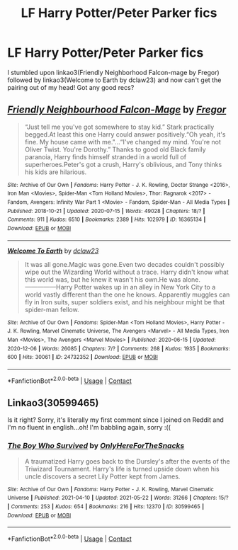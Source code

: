 #+TITLE: LF Harry Potter/Peter Parker fics

* LF Harry Potter/Peter Parker fics
:PROPERTIES:
:Author: kbnsr
:Score: 5
:DateUnix: 1610476458.0
:DateShort: 2021-Jan-12
:FlairText: Request
:END:
I stumbled upon linkao3(Friendly Neighborhood Falcon-mage by Fregor) followed by linkao3(Welcome to Earth by dclaw23) and now can't get the pairing out of my head! Got any good recs?


** [[https://archiveofourown.org/works/16365134][*/Friendly Neighbourhood Falcon-Mage/*]] by [[https://www.archiveofourown.org/users/Fregor/pseuds/Fregor][/Fregor/]]

#+begin_quote
  “Just tell me you've got somewhere to stay kid.” Stark practically begged.At least this one Harry could answer positively.“Oh yeah, it's fine. My house came with me."...“I've changed my mind. You're not Oliver Twist. You're Dorothy.” Thanks to good old Black family paranoia, Harry finds himself stranded in a world full of superheroes.Peter's got a crush, Harry's oblivious, and Tony thinks his kids are hilarious.
#+end_quote

^{/Site/:} ^{Archive} ^{of} ^{Our} ^{Own} ^{*|*} ^{/Fandoms/:} ^{Harry} ^{Potter} ^{-} ^{J.} ^{K.} ^{Rowling,} ^{Doctor} ^{Strange} ^{<2016>,} ^{Iron} ^{Man} ^{<Movies>,} ^{Spider-Man} ^{<Tom} ^{Holland} ^{Movies>,} ^{Thor:} ^{Ragnarok} ^{<2017>} ^{-} ^{Fandom,} ^{Avengers:} ^{Infinity} ^{War} ^{Part} ^{1} ^{<Movie>} ^{-} ^{Fandom,} ^{Spider-Man} ^{-} ^{All} ^{Media} ^{Types} ^{*|*} ^{/Published/:} ^{2018-10-21} ^{*|*} ^{/Updated/:} ^{2020-07-15} ^{*|*} ^{/Words/:} ^{49028} ^{*|*} ^{/Chapters/:} ^{18/?} ^{*|*} ^{/Comments/:} ^{911} ^{*|*} ^{/Kudos/:} ^{6510} ^{*|*} ^{/Bookmarks/:} ^{2389} ^{*|*} ^{/Hits/:} ^{102979} ^{*|*} ^{/ID/:} ^{16365134} ^{*|*} ^{/Download/:} ^{[[https://archiveofourown.org/downloads/16365134/Friendly%20Neighbourhood.epub?updated_at=1610419666][EPUB]]} ^{or} ^{[[https://archiveofourown.org/downloads/16365134/Friendly%20Neighbourhood.mobi?updated_at=1610419666][MOBI]]}

--------------

[[https://archiveofourown.org/works/24732352][*/Welcome To Earth/*]] by [[https://www.archiveofourown.org/users/dclaw23/pseuds/dclaw23][/dclaw23/]]

#+begin_quote
  It was all gone.Magic was gone.Even two decades couldn't possibly wipe out the Wizarding World without a trace. Harry didn't know what this world was, but he knew it wasn't his own.He was alone.---------------Harry Potter wakes up in an alley in New York City to a world vastly different than the one he knows. Apparently muggles can fly in Iron suits, super soldiers exist, and his neighbour might be that spider-man fellow.
#+end_quote

^{/Site/:} ^{Archive} ^{of} ^{Our} ^{Own} ^{*|*} ^{/Fandoms/:} ^{Spider-Man} ^{<Tom} ^{Holland} ^{Movies>,} ^{Harry} ^{Potter} ^{-} ^{J.} ^{K.} ^{Rowling,} ^{Marvel} ^{Cinematic} ^{Universe,} ^{The} ^{Avengers} ^{<Marvel>} ^{-} ^{All} ^{Media} ^{Types,} ^{Iron} ^{Man} ^{<Movies>,} ^{The} ^{Avengers} ^{<Marvel} ^{Movies>} ^{*|*} ^{/Published/:} ^{2020-06-15} ^{*|*} ^{/Updated/:} ^{2020-12-06} ^{*|*} ^{/Words/:} ^{26085} ^{*|*} ^{/Chapters/:} ^{7/?} ^{*|*} ^{/Comments/:} ^{268} ^{*|*} ^{/Kudos/:} ^{1935} ^{*|*} ^{/Bookmarks/:} ^{600} ^{*|*} ^{/Hits/:} ^{30061} ^{*|*} ^{/ID/:} ^{24732352} ^{*|*} ^{/Download/:} ^{[[https://archiveofourown.org/downloads/24732352/Welcome%20To%20Earth.epub?updated_at=1608016371][EPUB]]} ^{or} ^{[[https://archiveofourown.org/downloads/24732352/Welcome%20To%20Earth.mobi?updated_at=1608016371][MOBI]]}

--------------

*FanfictionBot*^{2.0.0-beta} | [[https://github.com/FanfictionBot/reddit-ffn-bot/wiki/Usage][Usage]] | [[https://www.reddit.com/message/compose?to=tusing][Contact]]
:PROPERTIES:
:Author: FanfictionBot
:Score: 2
:DateUnix: 1610476488.0
:DateShort: 2021-Jan-12
:END:


** Linkao3(30599465)

Is it right? Sorry, it's literally my first comment since I joined on Reddit and I'm no fluent in english...oh! I'm babbling again, sorry :((
:PROPERTIES:
:Author: Cxte_mxchi
:Score: 1
:DateUnix: 1621995781.0
:DateShort: 2021-May-26
:END:

*** [[https://archiveofourown.org/works/30599465][*/The Boy Who Survived/*]] by [[https://www.archiveofourown.org/users/OnlyHereForTheSnacks/pseuds/OnlyHereForTheSnacks][/OnlyHereForTheSnacks/]]

#+begin_quote
  A traumatized Harry goes back to the Dursley's after the events of the Triwizard Tournament. Harry's life is turned upside down when his uncle discovers a secret Lily Potter kept from James.
#+end_quote

^{/Site/:} ^{Archive} ^{of} ^{Our} ^{Own} ^{*|*} ^{/Fandoms/:} ^{Harry} ^{Potter} ^{-} ^{J.} ^{K.} ^{Rowling,} ^{Marvel} ^{Cinematic} ^{Universe} ^{*|*} ^{/Published/:} ^{2021-04-10} ^{*|*} ^{/Updated/:} ^{2021-05-22} ^{*|*} ^{/Words/:} ^{31266} ^{*|*} ^{/Chapters/:} ^{15/?} ^{*|*} ^{/Comments/:} ^{253} ^{*|*} ^{/Kudos/:} ^{654} ^{*|*} ^{/Bookmarks/:} ^{216} ^{*|*} ^{/Hits/:} ^{12370} ^{*|*} ^{/ID/:} ^{30599465} ^{*|*} ^{/Download/:} ^{[[https://archiveofourown.org/downloads/30599465/The%20Boy%20Who%20Survived.epub?updated_at=1621735324][EPUB]]} ^{or} ^{[[https://archiveofourown.org/downloads/30599465/The%20Boy%20Who%20Survived.mobi?updated_at=1621735324][MOBI]]}

--------------

*FanfictionBot*^{2.0.0-beta} | [[https://github.com/FanfictionBot/reddit-ffn-bot/wiki/Usage][Usage]] | [[https://www.reddit.com/message/compose?to=tusing][Contact]]
:PROPERTIES:
:Author: FanfictionBot
:Score: 1
:DateUnix: 1621995797.0
:DateShort: 2021-May-26
:END:
